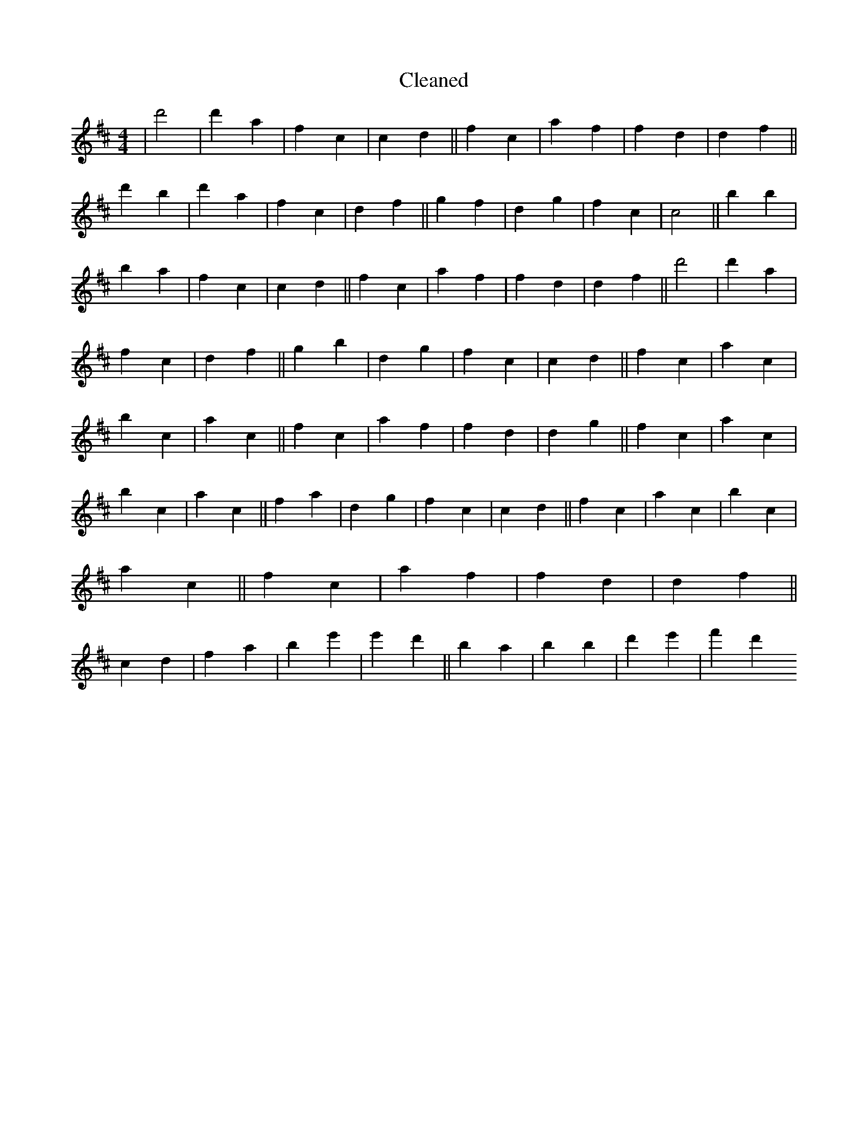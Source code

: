 X:48
T: Cleaned
M:4/4
K: DMaj
|d'4|d'2a2|f2c2|c2d2||f2c2|a2f2|f2d2|d2f2||d'2B'2|d'2a2|f2c2|d2f2||g2f2|d2g2|f2c2|c4||b2B'2|b2a2|f2c2|c2d2||f2c2|a2f2|f2d2|d2f2||d'4|d'2a2|f2c2|d2f2||g2b2|d2g2|f2c2|c2d2||f2c2|a2c2|b2c2|a2c2||f2c2|a2f2|f2d2|d2g2||f2c2|a2c2|b2c2|a2c2||f2a2|d2g2|f2c2|c2d2||f2c2|a2c2|b2c2|a2c2||f2c2|a2f2|f2d2|d2f2||c2d2|f2a2|b2e'2|e'2d'2||B'2a2|b2B'2|d'2e'2|f'2d'2